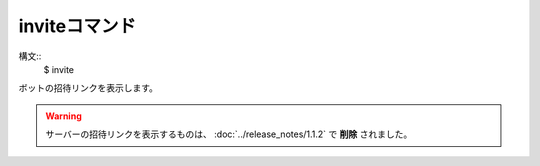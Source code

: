 inviteコマンド
====
構文::
        $ invite

| ボットの招待リンクを表示します。

.. warning::
    サーバーの招待リンクを表示するものは、 :doc:`../release_notes/1.1.2` で **削除** されました。
